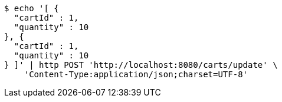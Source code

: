 [source,bash]
----
$ echo '[ {
  "cartId" : 1,
  "quantity" : 10
}, {
  "cartId" : 1,
  "quantity" : 10
} ]' | http POST 'http://localhost:8080/carts/update' \
    'Content-Type:application/json;charset=UTF-8'
----